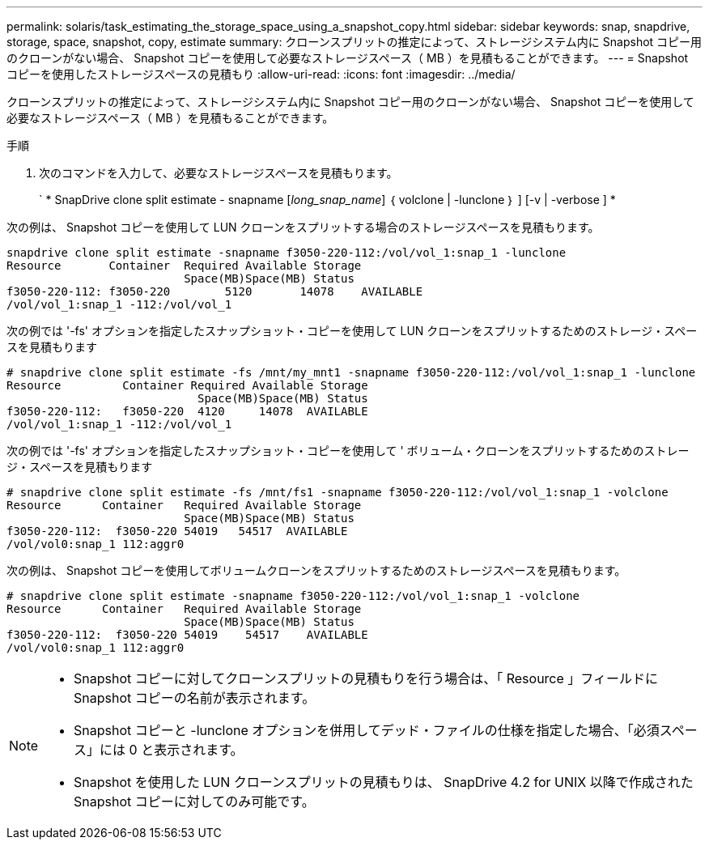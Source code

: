 ---
permalink: solaris/task_estimating_the_storage_space_using_a_snapshot_copy.html 
sidebar: sidebar 
keywords: snap, snapdrive, storage, space, snapshot, copy, estimate 
summary: クローンスプリットの推定によって、ストレージシステム内に Snapshot コピー用のクローンがない場合、 Snapshot コピーを使用して必要なストレージスペース（ MB ）を見積もることができます。 
---
= Snapshot コピーを使用したストレージスペースの見積もり
:allow-uri-read: 
:icons: font
:imagesdir: ../media/


[role="lead"]
クローンスプリットの推定によって、ストレージシステム内に Snapshot コピー用のクローンがない場合、 Snapshot コピーを使用して必要なストレージスペース（ MB ）を見積もることができます。

.手順
. 次のコマンドを入力して、必要なストレージスペースを見積もります。
+
` * SnapDrive clone split estimate - snapname [_long_snap_name_] ｛ volclone | -lunclone ｝ ] [-v | -verbose ] *



次の例は、 Snapshot コピーを使用して LUN クローンをスプリットする場合のストレージスペースを見積もります。

[listing]
----
snapdrive clone split estimate -snapname f3050-220-112:/vol/vol_1:snap_1 -lunclone
Resource       Container  Required Available Storage
                          Space(MB)Space(MB) Status
f3050-220-112: f3050-220 	5120	   14078    AVAILABLE
/vol/vol_1:snap_1 -112:/vol/vol_1
----
次の例では '-fs' オプションを指定したスナップショット・コピーを使用して LUN クローンをスプリットするためのストレージ・スペースを見積もります

[listing]
----
# snapdrive clone split estimate -fs /mnt/my_mnt1 -snapname f3050-220-112:/vol/vol_1:snap_1 -lunclone
Resource         Container Required Available Storage
                            Space(MB)Space(MB) Status
f3050-220-112:   f3050-220  4120     14078  AVAILABLE
/vol/vol_1:snap_1 -112:/vol/vol_1
----
次の例では '-fs' オプションを指定したスナップショット・コピーを使用して ' ボリューム・クローンをスプリットするためのストレージ・スペースを見積もります

[listing]
----
# snapdrive clone split estimate -fs /mnt/fs1 -snapname f3050-220-112:/vol/vol_1:snap_1 -volclone
Resource      Container   Required Available Storage
                          Space(MB)Space(MB) Status
f3050-220-112:  f3050-220 54019   54517  AVAILABLE
/vol/vol0:snap_1 112:aggr0
----
次の例は、 Snapshot コピーを使用してボリュームクローンをスプリットするためのストレージスペースを見積もります。

[listing]
----
# snapdrive clone split estimate -snapname f3050-220-112:/vol/vol_1:snap_1 -volclone
Resource      Container   Required Available Storage
                          Space(MB)Space(MB) Status
f3050-220-112:  f3050-220 54019    54517    AVAILABLE
/vol/vol0:snap_1 112:aggr0
----
[NOTE]
====
* Snapshot コピーに対してクローンスプリットの見積もりを行う場合は、「 Resource 」フィールドに Snapshot コピーの名前が表示されます。
* Snapshot コピーと -lunclone オプションを併用してデッド・ファイルの仕様を指定した場合、「必須スペース」には 0 と表示されます。
* Snapshot を使用した LUN クローンスプリットの見積もりは、 SnapDrive 4.2 for UNIX 以降で作成された Snapshot コピーに対してのみ可能です。


====